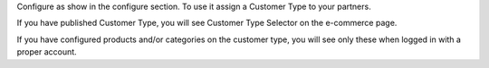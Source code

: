 Configure as show in the configure section. To use it assign a Customer
Type to your partners.

If you have published Customer Type, you will see Customer Type Selector
on the e-commerce page.

If you have configured products and/or categories on the customer type,
you will see only these when logged in with a proper account.
